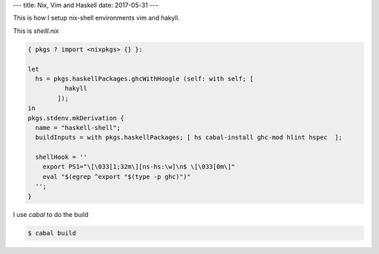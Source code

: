 ---
title: Nix, Vim and Haskell
date: 2017-05-31
---

This is how I setup nix-shell environments vim and hakyll.

This is *shelll.nix*

.. code-block:: nix

   { pkgs ? import <nixpkgs> {} }:

   let
     hs = pkgs.haskellPackages.ghcWithHoogle (self: with self; [
             hakyll
           ]);
   in
   pkgs.stdenv.mkDerivation {
     name = "haskell-shell";
     buildInputs = with pkgs.haskellPackages; [ hs cabal-install ghc-mod hlint hspec  ];

     shellHook = ''
       export PS1="\[\033[1;32m\][ns-hs:\w]\n$ \[\033[0m\]"
       eval "$(egrep ^export "$(type -p ghc)")"
     '';
   }

I use `cabal` to do the build

.. code-block:: bash

   $ cabal build
